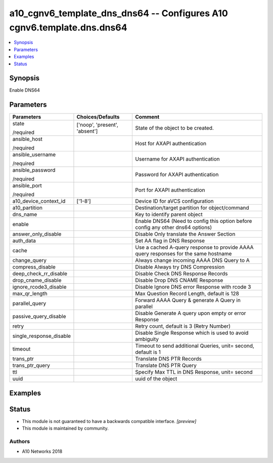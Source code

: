 .. _a10_cgnv6_template_dns_dns64_module:


a10_cgnv6_template_dns_dns64 -- Configures A10 cgnv6.template.dns.dns64
=======================================================================

.. contents::
   :local:
   :depth: 1


Synopsis
--------

Enable DNS64






Parameters
----------

+-------------------------+-------------------------------+-------------------------------------------------------------------------------------+
| Parameters              | Choices/Defaults              | Comment                                                                             |
|                         |                               |                                                                                     |
|                         |                               |                                                                                     |
+=========================+===============================+=====================================================================================+
| state                   | ['noop', 'present', 'absent'] | State of the object to be created.                                                  |
|                         |                               |                                                                                     |
| /required               |                               |                                                                                     |
+-------------------------+-------------------------------+-------------------------------------------------------------------------------------+
| ansible_host            |                               | Host for AXAPI authentication                                                       |
|                         |                               |                                                                                     |
| /required               |                               |                                                                                     |
+-------------------------+-------------------------------+-------------------------------------------------------------------------------------+
| ansible_username        |                               | Username for AXAPI authentication                                                   |
|                         |                               |                                                                                     |
| /required               |                               |                                                                                     |
+-------------------------+-------------------------------+-------------------------------------------------------------------------------------+
| ansible_password        |                               | Password for AXAPI authentication                                                   |
|                         |                               |                                                                                     |
| /required               |                               |                                                                                     |
+-------------------------+-------------------------------+-------------------------------------------------------------------------------------+
| ansible_port            |                               | Port for AXAPI authentication                                                       |
|                         |                               |                                                                                     |
| /required               |                               |                                                                                     |
+-------------------------+-------------------------------+-------------------------------------------------------------------------------------+
| a10_device_context_id   | ['1-8']                       | Device ID for aVCS configuration                                                    |
|                         |                               |                                                                                     |
|                         |                               |                                                                                     |
+-------------------------+-------------------------------+-------------------------------------------------------------------------------------+
| a10_partition           |                               | Destination/target partition for object/command                                     |
|                         |                               |                                                                                     |
|                         |                               |                                                                                     |
+-------------------------+-------------------------------+-------------------------------------------------------------------------------------+
| dns_name                |                               | Key to identify parent object                                                       |
|                         |                               |                                                                                     |
|                         |                               |                                                                                     |
+-------------------------+-------------------------------+-------------------------------------------------------------------------------------+
| enable                  |                               | Enable DNS64 (Need to config this option before config any other dns64 options)     |
|                         |                               |                                                                                     |
|                         |                               |                                                                                     |
+-------------------------+-------------------------------+-------------------------------------------------------------------------------------+
| answer_only_disable     |                               | Disable Only translate the Answer Section                                           |
|                         |                               |                                                                                     |
|                         |                               |                                                                                     |
+-------------------------+-------------------------------+-------------------------------------------------------------------------------------+
| auth_data               |                               | Set AA flag in DNS Response                                                         |
|                         |                               |                                                                                     |
|                         |                               |                                                                                     |
+-------------------------+-------------------------------+-------------------------------------------------------------------------------------+
| cache                   |                               | Use a cached A-query response to provide AAAA query responses for the same hostname |
|                         |                               |                                                                                     |
|                         |                               |                                                                                     |
+-------------------------+-------------------------------+-------------------------------------------------------------------------------------+
| change_query            |                               | Always change incoming AAAA DNS Query to A                                          |
|                         |                               |                                                                                     |
|                         |                               |                                                                                     |
+-------------------------+-------------------------------+-------------------------------------------------------------------------------------+
| compress_disable        |                               | Disable Always try DNS Compression                                                  |
|                         |                               |                                                                                     |
|                         |                               |                                                                                     |
+-------------------------+-------------------------------+-------------------------------------------------------------------------------------+
| deep_check_rr_disable   |                               | Disable Check DNS Response Records                                                  |
|                         |                               |                                                                                     |
|                         |                               |                                                                                     |
+-------------------------+-------------------------------+-------------------------------------------------------------------------------------+
| drop_cname_disable      |                               | Disable Drop DNS CNAME Response                                                     |
|                         |                               |                                                                                     |
|                         |                               |                                                                                     |
+-------------------------+-------------------------------+-------------------------------------------------------------------------------------+
| ignore_rcode3_disable   |                               | Disable Ignore DNS error Response with rcode 3                                      |
|                         |                               |                                                                                     |
|                         |                               |                                                                                     |
+-------------------------+-------------------------------+-------------------------------------------------------------------------------------+
| max_qr_length           |                               | Max Question Record Length, default is 128                                          |
|                         |                               |                                                                                     |
|                         |                               |                                                                                     |
+-------------------------+-------------------------------+-------------------------------------------------------------------------------------+
| parallel_query          |                               | Forward AAAA Query & generate A Query in parallel                                   |
|                         |                               |                                                                                     |
|                         |                               |                                                                                     |
+-------------------------+-------------------------------+-------------------------------------------------------------------------------------+
| passive_query_disable   |                               | Disable Generate A query upon empty or error Response                               |
|                         |                               |                                                                                     |
|                         |                               |                                                                                     |
+-------------------------+-------------------------------+-------------------------------------------------------------------------------------+
| retry                   |                               | Retry count, default is 3 (Retry Number)                                            |
|                         |                               |                                                                                     |
|                         |                               |                                                                                     |
+-------------------------+-------------------------------+-------------------------------------------------------------------------------------+
| single_response_disable |                               | Disable Single Response which is used to avoid ambiguity                            |
|                         |                               |                                                                                     |
|                         |                               |                                                                                     |
+-------------------------+-------------------------------+-------------------------------------------------------------------------------------+
| timeout                 |                               | Timeout to send additional Queries, unit= second, default is 1                      |
|                         |                               |                                                                                     |
|                         |                               |                                                                                     |
+-------------------------+-------------------------------+-------------------------------------------------------------------------------------+
| trans_ptr               |                               | Translate DNS PTR Records                                                           |
|                         |                               |                                                                                     |
|                         |                               |                                                                                     |
+-------------------------+-------------------------------+-------------------------------------------------------------------------------------+
| trans_ptr_query         |                               | Translate DNS PTR Query                                                             |
|                         |                               |                                                                                     |
|                         |                               |                                                                                     |
+-------------------------+-------------------------------+-------------------------------------------------------------------------------------+
| ttl                     |                               | Specify Max TTL in DNS Response, unit= second                                       |
|                         |                               |                                                                                     |
|                         |                               |                                                                                     |
+-------------------------+-------------------------------+-------------------------------------------------------------------------------------+
| uuid                    |                               | uuid of the object                                                                  |
|                         |                               |                                                                                     |
|                         |                               |                                                                                     |
+-------------------------+-------------------------------+-------------------------------------------------------------------------------------+







Examples
--------

.. code-block:: yaml+jinja

    





Status
------




- This module is not guaranteed to have a backwards compatible interface. *[preview]*


- This module is maintained by community.



Authors
~~~~~~~

- A10 Networks 2018

